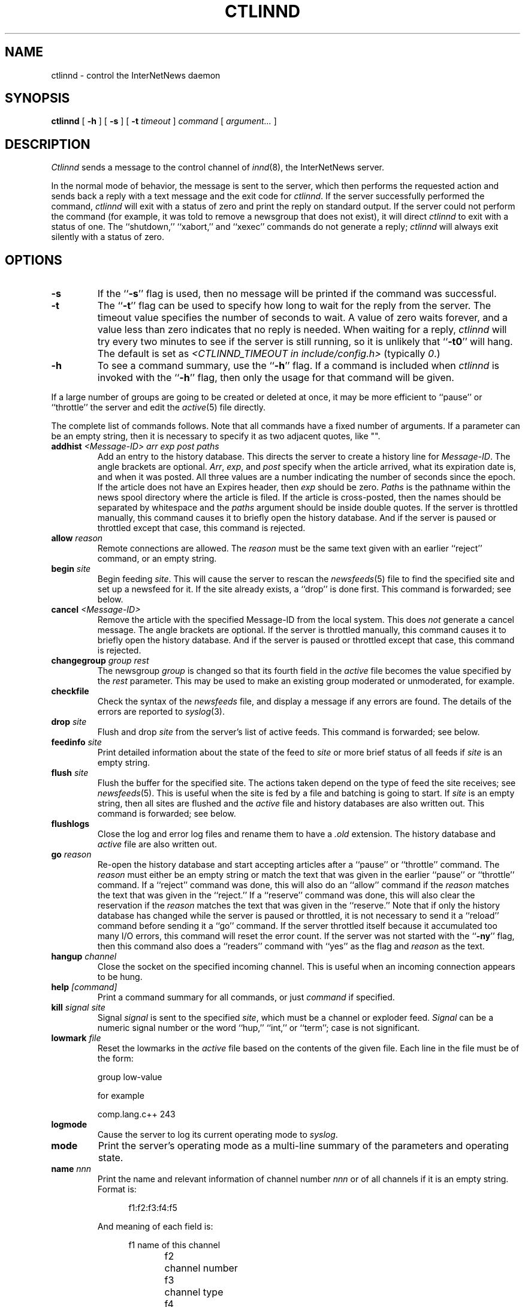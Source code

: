 .\" $Revision$
.TH CTLINND 8
.SH NAME
ctlinnd \- control the InterNetNews daemon
.SH SYNOPSIS
.B ctlinnd
[
.B \-h
]
[
.B \-s
]
[
.BI \-t " timeout"
]
.I command
[
.I argument...
]
.SH DESCRIPTION
.I Ctlinnd
sends a message to the control channel of
.IR innd (8),
the InterNetNews server.
.PP
In the normal mode of behavior, the message is sent to the server, which
then performs the requested action and sends back a reply with a text
message and the exit code for
.IR ctlinnd .
If the server successfully performed the command,
.I ctlinnd
will exit with a status of zero and print the reply on standard output.
If the server could not perform the command (for example, it was told to
remove a newsgroup that does not exist), it will direct
.I ctlinnd
to exit with a status of one.
The ``shutdown,'' ``xabort,'' and ``xexec'' commands do not generate a reply;
.I ctlinnd
will always exit silently with a status of zero.
.SH OPTIONS
.TP
.B \-s
If the ``\fB\-s\fP'' flag is
used, then no message will be printed if the command was successful.
.TP
.B \-t
The ``\fB\-t\fP'' flag can be used to specify how long to wait for the reply
from the server.
The timeout value specifies the number of seconds to wait.
A value of zero waits forever, and a value less
than zero indicates that no reply is needed.
When waiting for a reply,
.I ctlinnd
will try every two minutes to see if the server is still running, so it
is unlikely that ``\fB\-t0\fP'' will hang.
The default is set as 
.I <CTLINND_TIMEOUT in include/config.h> 
(typically 
.IR 0 .)
.TP
.B \-h
To see a command summary, use the ``\fB\-h\fP'' flag.
If a command is included when
.I ctlinnd
is invoked with the ``\fB\-h\fP'' flag, then only the usage for that command
will be given.
.PP
If a large number of groups are going to be created or deleted at once,
it may be more efficient to ``pause'' or ``throttle'' the server
and edit the
.IR active (5)
file directly.
.PP
The complete list of commands follows.
Note that all commands have a fixed number of arguments.
If a parameter can be an empty string, then it is necessary to
specify it as two adjacent quotes, like "".
.TP
.BI addhist " <Message-ID> arr exp post paths"
Add an entry to the history database.
This directs the server to create a history line for
.IR Message-ID .
The angle brackets are optional.
.IR Arr ,
.IR exp ,
and
.I post
specify when the article arrived, what its expiration date is, and
when it was posted.
All three values are a number indicating the number of seconds since the
epoch.
If the article does not have an Expires header, then
.I exp
should be zero.
.I Paths
is the pathname within the news spool directory where the article is filed.
If the article is cross-posted, then the names should be separated by
whitespace and the
.I paths
argument should be inside double quotes.
If the server is throttled manually, this command causes it to briefly
open the history database.
And if the server is paused or throttled except that case, this command
is rejected.
.TP
.BI allow " reason"
Remote connections are allowed.
The
.I reason
must be the same text given with an earlier ``reject'' command, or an
empty string.
.TP
.BI begin " site"
Begin feeding
.IR site .
This will cause the server to rescan the
.IR newsfeeds (5)
file to find the specified site and set up a newsfeed for it.
If the site already exists, a ``drop'' is done first.
This command is forwarded; see below.
.TP
.BI cancel " <Message-ID>"
Remove the article with the specified Message-ID from the local system.
This does
.I not
generate a cancel message.
The angle brackets are optional.
If the server is throttled manually, this command causes it to briefly
open the history database.
And if the server is paused or throttled except that case, this command
is rejected.
.TP
.BI changegroup " group rest"
The newsgroup
.I group
is changed so that its fourth field in the
.I active
file becomes the value specified by the
.I rest
parameter.
This may be used to make an existing group moderated or unmoderated,
for example.
.TP
.B checkfile
Check the syntax of the
.I newsfeeds
file, and display a message if any errors are found.
The details of the errors are reported to
.IR syslog (3).
.TP
.BI drop " site"
Flush and drop
.I site
from the server's list of active feeds.
This command is forwarded; see below.
.TP
.BI feedinfo " site"
Print detailed information about the state of the
feed to
.I site
or more brief status of all feeds if
.I site
is an empty string.
.TP
.BI flush " site"
Flush the buffer for the specified site.
The actions taken depend on the type of feed the site receives; see
.IR newsfeeds (5).
This is useful when the site is fed by a file and batching is going to start.
If
.I site
is an empty string, then all sites are flushed and the
.I active
file and history databases are also written out.
This command is forwarded; see below.
.TP
.B flushlogs
Close the log and error log files and rename them to have a
.I \&.old
extension.
The history database and
.I active
file are also written out.
.TP
.BI go " reason"
Re-open the history database and start accepting articles after a ``pause''
or ``throttle'' command.
The
.I reason
must either be an empty string or match the text that was given
in the earlier ``pause'' or ``throttle'' command.
If a ``reject'' command was done, this will also do an ``allow'' command
if the
.I reason
matches the text that was given in the ``reject.''
If a ``reserve'' command was done, this will also clear the reservation if
the
.I reason
matches the text that was given in the ``reserve.''
Note that if only the history database has changed while the server is
paused or throttled, it is not necessary to send it a ``reload'' command
before sending it a ``go'' command.
If the server throttled itself because it accumulated too many I/O
errors, this command will reset the error count.
If the server was not started with the ``\fB\-ny\fP'' flag, then this command also
does a ``readers'' command with ``yes'' as the flag and
.I reason
as the text.
.TP
.BI hangup " channel"
Close the socket on the specified incoming channel.
This is useful when an incoming connection appears to be hung.
.TP
.BI help " [command]"
Print a command summary for all commands, or just
.I command
if specified.
.TP
.BI kill " signal site"
Signal
.I signal
is sent to the specified
.IR site ,
which must be a channel or exploder feed.
.I Signal
can be a numeric signal number or the word ``hup,'' ``int,'' or ``term'';
case is not significant.
.TP
.BI lowmark " file"
Reset the lowmarks in the
.I active
file based on the contents of the given
file. Each line in the file must be of the form:
.IP
.RS
.nf
    group low-value
.fi
.RE
.IP
for example
.IP
.RS
.nf
    comp.lang.c++    243
.fi
.RE
.TP
.BI logmode
Cause the server to log its current operating mode to
.IR syslog .
.TP
.BI mode
Print the server's operating mode as a multi-line summary of the parameters
and operating state.
.TP
.BI name " nnn"
Print the name and relevant information of channel number
.I nnn
or of all channels if it is an empty string.  Format is:
.sp 1
.in +0.5i
.nf
f1:f2:f3:f4:f5
.fi
.in -0.5i
.sp 1
And meaning of each field is:
.sp 1
.in +0.5i
.nf
f1	name of this channel
f2	channel number
f3	channel type
f4	idle time for this channel(nntp type)
	or process id(process type)
f5	channel status(nntp type)
.fi
.in -0.5i
.sp 1
F3 is one of followings:
.sp 1
.in +0.5i
.nf
control		control channel which is used
			for ctlinnd
file			file channel which is used for
			file feed
localconn		local channel which is used for
			nnrpd or rnews
nntp			nntp channel which is used for
			current remote connection
proc			process channel which is used
			for process feed
remconn		remote channel which will be
			used for nntp
.fi
.in -0.5i
.sp 1
Channel status shows if the channel is paused or not.  Nothing is
shown unless the channel is paused.  Or ``paused'' is shown.
\&``Paused'' status happens, if the number of remote connection
for that label in
.IR incoming.conf (5)
is beyond ``max-connections'' within ``hold-time'' seconds since connected.
.TP
.BI newgroup " group rest creator"
Create the specified newsgroup.
The
.I rest
parameter should be the fourth field as described in
.IR active (5);
if it is not an equal sign, only the first letter is used.
The
.I creator
should be the name of the person creating the group.
If the newsgroup already exists, this is equivalent to the ``changegroup''
command.
This is the only command that has defaults.
The
.I creator
can be omitted and will default to the newsmaster (as specified at configure
time, ``usenet'' by default), and the
.I rest
parameter can be omitted and will default to ``y''.
This command can be done while the server is only throttled manually
or running; it will
update its internal state when a ``go'' command is sent.
This command updates the
.I active.times
(see
.IR active (5))
file.
This command is forwarded; see below.
.TP
.BI param " letter value"
Change the command-line parameters of the server.
The combination of defaults make it possible to use the text of the Control
header directly.
.I Letter
is the
.I innd
command-line option to set, and
.I value
is the new value.
For example, ``i 5'' directs the server to allow only five incoming
connections.
To enable or disable the action of the ``\fB\-n\fP'' flag, use the letter ``y''
or ``n'', respectively, for the
.IR value.
.TP
.BI pause " reason"
Pause the server so that no incoming articles are accepted.
No existing connections are closed, but the history database is closed.
This command should be used for short-term locks, such as when replacing
the history files.
If the server was not started with the ``\fB\-ny\fP'' flag, then this command also
does a ``readers'' command with ``no'' as the flag and
.I reason
as the text.
.TP
.BI perl " flag"
Enable or disable perl news filtering, if
.IR <\-\-with\-perl\ is\ specified\ at\ configure> .
If
.I flag
starts with the letter ``y'' then filtering is enabled.  If it starts with
``n'', then filtering is disabled.
.TP
.BI python " flag"
Enable or disable Python news filtering, if
.IR <\-\-with\-python\ is\ specified\ at\ configure> .
If
.I flag
starts with the letter ``y'' then filtering is enabled.  If it starts with
``n'', then filtering is disabled.

.TP
.BI readers " flag text"
Allow or disallow newsreaders.
If
.I flag
starts with the letter ``n'' then newsreading is disallowed, by
causing the server to pass the
.I text
as the value of the
.IR nnrpd (8)
\&`\fB`\-r\fP'' flag.
If
.I flag
starts with the letter ``y'' and
.I text
is either an empty string, or the same string that was used when newsreading
was disallowed, then newsreading will be allowed.
.\".TP
.\".BI refile " path group"
.\"The article specified by
.\".I path
.\"is refiled as if it were posted to the newsgroup
.\".IR group .
.TP
.BI reject " reason"
Remote connections (those that would not be handed off to
.IR nnrpd )
are rejected, with
.I reason
given as the explanation.
.TP
.BI reload " what reason"
The server updates its in-memory copies of various configuration files.
.I What
identifies what should be reloaded.
If it is an empty string or the word ``all'' then everything is reloaded;
if it is the word ``history'' then the history database is closed and opened,
if it is the word ``incoming.conf'' then the
.IR incoming.conf (5)
file is reloaded; if it is the word ``active'' or ``newsfeeds'' then both
the
.I active
and
.I newsfeeds
files are reloaded; if it is the word ``overview.fmt'' then the
.IR overview.fmt (5)
file is reloaded.
If
.I <\-\-with\-perl is specified at configure>
and it is the word ``filter.perl'' then the
.IR filter_innd.pl
file is reloaded.  If a Perl procedure named ``filter_before_reload'' exists,
it will be called prior to rereading
.IR filter_innd.pl .
If a Perl procedure named ``filter_after_reload'' exists, it will be called
after
.IR filter_innd.pl .
has been reloaded.  Reloading the Perl filter does not enable filtering if
it is disabled; use
.I perl y
to do this. The
.I startup_innd.pl
file cannot be reloaded.
If
.I <\-\-with\-python is specified at configure>
and it is the word ``filter.python'' then the
.I filter_innd.py
file is reloaded.  If a Python method named ``filter_before_reload'' exists,
it will be called prior to rereading
.IR filter_innd.py .
If a Python method named ``__init__'' exists, it will be called
after
.IR filter_innd.py .
has been reloaded.  Reloading the Python filter does not enable filtering if
it is disabled; use
.I python y
to do this.
If
.I <\-\-with\-tcl is specified at configure>
and it is the word ``filter.tcl'' then the
.I filter.tcl
file is reloaded.  If a TCL procedure named ``filter_before_reload'' exists,
it will be called prior to rereading
.IR filter.tcl.
If a TCL procedure named ``filter_after_reload'' exists, it will be called
after
.I filter.tcl
has been reloaded.  Reloading the Tcl filter does not enable filtering if
it is disabled; use
.IR filter
to do this.
The
.I startup.tcl
file cannot be reloaded.
The
.I reason
is reported to
.IR syslog .
There is no way to reload the data
.IR inn.conf (5)
file.
.TP
.BI renumber " group"
Scan overview database for the specified newsgroup and update the
low-water mark and hi-water mark in the
.I active
file.
If
.I group
is an empty string then all newsgroups are scanned.
Renumber never works, unless overview data is created.
See the description of ``enableoverview'' in
.IR inn.conf (5)
for overview creation.
.TP
.BI reserve " reason"
The next ``pause'' or ``throttle'' command must use
.I reason
as its reason.
This ``reservation'' is cleared by giving an empty string for the
.IR reason .
This command is used by programs like
.IR expire (8)
that want to avoid running into other instances of each other.
.TP
.BI rmgroup " group"
Remove the specified newsgroup.
This is done by editing the
.I active
file.
The spool directory is not touched, and any articles in the group will
be expired using the default expiration parameters.
Unlike the ``newgroup'' command, this command does not update the
.I active.times
file.
This command can be done while the server is only throttled manually or running.
This command is forwarded; see below.
.TP
.BI send " feed text..."
The specified
.I text
is sent as a control line to the exploder
.IR feed .
.TP
.BI shutdown " reason"
The server is shut down, with the specified reason recorded in the log
and sent to all open connections.

It is a good idea to send a ``throttle'' command first.

If
.I <\-\-with\-python is specified at configure>
and a Python method named ``filter_close'' exists,
it will be called just before innd exits.
.TP
.BI stathist " flag"
Enable or disable getting statistics of history performance.  It disables if
.I flag
is ``off''.  Otherwise
.I flag
is treated as a filename to be written.  The file can be parsed by
I contrib/stathist.pl .
.TP
.BI tcl " flag"
Enable or disable Tcl news filtering, if
.IR <\-\-with\-tcl\ is\ specified\ at\ configure> .
If
.I flag
starts with the letter ``y'' then filtering is enabled.  If it starts with
``n'', then filtering is disabled.

.TP
.BI throttle " reason"
Input is throttled so that all existing connections are closed and new
connections are rejected.
The history database is closed.
This should be used for long-term locks, such as when
.I expire
is being run.
If the server was not started with the ``\-ny'' flag, then this command also
does a ``readers'' command with ``no'' as the flag and
.I reason
as the text.
.TP
.BI timer " off|interval"
Performance monitoring is turned off if ``off'' or ``0'' is specified,
otherwise, statistics will be reported every
.I interval
seconds to syslog.  See 
.IR inn.conf (5)
for information on how to set the startup default.
.TP
.BI trace " item flag"
Tracing is turned on or off for the specified
.IR item .
.I Flag
should start with the letter ``y'' or ``n'' to turn tracing on or off.
If
.I item
starts is a number, then tracing is set for the specified
.I innd
channel, which must be for an incoming NNTP feed.
If it starts with the letter ``i'' then general
.I innd
tracing is turned on or off.
If it starts with the letter ``n'' then future
.IR nnrpd 's
will or will not have the ``\-t'' flag enabled, as appropriate.
\&``n'' does not affect to
.I nnrpd
with ``-D'' (running as a daemon).
.TP
.BI xabort " reason"
The server logs the specified
.I reason
and then invokes the
.IR abort (3)
routine.
.TP
.BI xexec " path"
The server gets ready to shut itself down, but instead of exiting it
execs
.I <PREFIX specified with \-\-prefix at configure>/inndstart
with all of its original arguments except for ``\fB\-r\fP''.
.I Path
can be any of ``innd'', ``inndstart'' or an empty string.
any other value is an error.
.PP
In addition to being acted upon within the server, certain commands can
be forwarded to the appropriate child process.
If the site receiving the command is an exploder (such as
.IR buffchan (8))
or it is a funnel that feeds into an exploder, then the
command can be forwarded.
In this case, the server will send a command line to the exploder that
consists of the
.I ctlinnd
command name.
If the site funnels into an exploder that has an asterisk (``*'') in its ``W''
flag (see
.IR newsfeed (5)),
then the site name will be appended to the command; otherwise no argument
is appended.
.SH BUGS
.I Ctlinnd
uses the
.IR inndcomm (3)
library, and is therefore limited to server replies no larger than 4k.
.SH HISTORY
Written by Rich $alz <rsalz@uunet.uu.net> for InterNetNews.
.de R$
This is revision \\$3, dated \\$4.
..
.R$ $Id$
.SH "SEE ALSO"
active(5),
expire(8),
innd(8),
inndcomm(3),
inn.conf(5),
newsfeeds(5),
overview.fmt(5).
